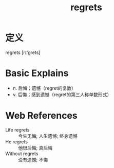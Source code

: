 #+title: regrets
#+roam_tags:英语单词

* 定义
  
regrets [rɪ'grets]

* Basic Explains
- n. 后悔；遗憾（regret的复数）
- v. 后悔；感到遗憾（regret的第三人称单数形式）

* Web References
- Life regrets :: 今生无悔; 人生遗憾; 终身遗憾
- He regrets :: 他很后悔; 真后悔
- Without regrets :: 没有遗憾; 不悔
